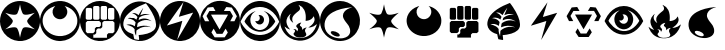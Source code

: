 SplineFontDB: 3.0
FontName: PTCG-symbols
FullName: PTCG-symbols
FamilyName: PTCG
Weight: Medium
Copyright: Created by En-Cu-Kou with FontForge 2.0 (http://fontforge.sf.net)
UComments: "2012-12-27: Created." 
Version: 001.000
ItalicAngle: 0
UnderlinePosition: -102
UnderlineWidth: 0
Ascent: 1024
Descent: 0
LayerCount: 2
Layer: 0 0 "Back"  1
Layer: 1 0 "Fore"  0
XUID: [1021 881 685553295 4922343]
FSType: 0
OS2Version: 0
OS2_WeightWidthSlopeOnly: 0
OS2_UseTypoMetrics: 1
CreationTime: 1356640679
ModificationTime: 1356650890
PfmFamily: 17
TTFWeight: 500
TTFWidth: 5
LineGap: 92
VLineGap: 92
OS2TypoAscent: 0
OS2TypoAOffset: 1
OS2TypoDescent: 0
OS2TypoDOffset: 1
OS2TypoLinegap: 92
OS2WinAscent: 0
OS2WinAOffset: 1
OS2WinDescent: 0
OS2WinDOffset: 1
HheadAscent: 0
HheadAOffset: 1
HheadDescent: 0
HheadDOffset: 1
OS2Vendor: 'PfEd'
MarkAttachClasses: 1
DEI: 91125
LangName: 1033 
Encoding: UnicodeBmp
UnicodeInterp: none
NameList: Adobe Glyph List
DisplaySize: -24
AntiAlias: 1
FitToEm: 1
WinInfo: 0 32 38
BeginPrivate: 0
EndPrivate
TeXData: 1 0 0 419430 209715 139810 674765 1048576 139810 783286 444596 497025 792723 393216 433062 380633 303038 157286 324010 404750 52429 2506097 1059062 262144
BeginChars: 65536 22

StartChar: C
Encoding: 67 67 0
Width: 1024
VWidth: 204
Flags: W
LayerCount: 2
Fore
SplineSet
468 1 m 4
 398 8 342 24 282 54 c 4
 142 125 41 255 10 408 c 4
 -15 529 5 654 64 760 c 4
 98 822 146 877 202 920 c 4
 274 975 362 1011 452 1021 c 4
 625 1041 795 973 906 840 c 4
 971 762 1009 672 1022 568 c 4
 1025 544 1025 479 1022 455 c 4
 1016 408 1006 369 991 329 c 4
 947 213 864 119 755 60 c 4
 699 30 639 10 572 2 c 4
 555 0 484 -1 468 1 c 4
518 118 m 4
 531 191 551 257 573 303 c 4
 585 328 591 335 607 342 c 4
 618 347 628 350 647 352 c 4
 695 356 784 338 873 306 c 4
 883 303 891 300 892 300 c 4
 893 300 887 305 879 310 c 4
 819 352 763 400 733 436 c 4
 699 477 689 506 700 531 c 4
 706 544 722 564 742 587 c 4
 771 620 830 674 880 715 c 4
 886 720 890 724 890 724 c 4
 890 724 883 721 874 718 c 4
 823 700 758 683 712 676 c 4
 692 673 651 672 637 674 c 4
 615 677 601 683 591 693 c 4
 578 706 557 752 542 802 c 4
 532 834 520 894 515 927 c 4
 514 935 512 941 512 941 c 4
 512 941 510 930 508 916 c 4
 495 835 475 768 450 718 c 4
 442 702 440 699 434 693 c 4
 414 673 374 667 311 676 c 4
 266 682 193 701 141 721 c 4
 137 723 134 723 135 722 c 4
 136 721 143 715 151 709 c 4
 201 668 262 610 290 578 c 4
 303 563 318 544 323 533 c 4
 328 524 328 522 328 514 c 4
 329 498 323 481 309 459 c 4
 282 418 222 362 146 309 c 4
 139 304 133 299 133 299 c 4
 133 299 135 299 136 300 c 4
 140 302 186 318 207 324 c 4
 296 350 364 358 404 347 c 4
 427 341 436 332 448 309 c 4
 472 261 494 191 507 114 c 4
 513 78 512 81 513 89 c 4
 514 93 516 106 518 118 c 4
EndSplineSet
Validated: 33
EndChar

StartChar: F
Encoding: 70 70 1
Width: 1024
VWidth: 204
Flags: W
HStem: 1 83<360.344 664.281> 317 38<456 498> 511 33<187 279 344.001 468 613 663 747.11 842>
VStem: 2 146<355.72 468 576 666.785> 309 28<574 816> 380 36<243 278> 498 33<575 864> 535 36<394 468> 693 24<573 834.998> 878 144<356.66 469 573 666.65>
LayerCount: 2
Fore
SplineSet
477 1 m 0
 343 10 216 72 128 172 c 0
 56 253 14 350 2 459 c 0
 -1 483 -1 542 2 566 c 0
 16 684 64 786 144 869 c 0
 196 922 256 962 325 989 c 0
 443 1036 581 1036 699 989 c 0
 854 928 969 797 1009 637 c 0
 1015 614 1019 591 1022 566 c 0
 1025 542 1025 483 1022 459 c 0
 1011 364 978 280 922 205 c 0
 838 93 714 21 576 4 c 0
 545 0 508 -1 477 1 c 0
690 122 m 1
 690 161 l 1
 709 180 l 1
 728 199 l 1
 785 199 l 1
 843 199 l 1
 863 219 l 1
 882 238 l 1
 882 354 l 1
 882 469 l 1
 862 489 l 1
 842 510 l 1
 727 510 l 1
 613 510 l 1
 592 490 l 1
 571 470 l 1
 571 412 l 1
 571 354 l 1
 553 336 l 1
 534 317 l 1
 495 317 l 1
 456 317 l 1
 436 298 l 1
 416 278 l 1
 416 239 l 1
 416 200 l 1
 398 182 l 1
 380 164 l 1
 361 164 l 1
 341 164 l 1
 341 124 l 1
 341 84 l 1
 515 84 l 1
 690 84 l 1
 690 122 l 1
360 222 m 1
 380 243 l 1
 380 279 l 1
 380 316 l 1
 398 335 l 1
 417 355 l 1
 457 355 l 1
 498 355 l 1
 516 374 l 1
 535 394 l 1
 535 431 l 1
 535 468 l 1
 514 489 l 1
 493 511 l 1
 340 511 l 1
 187 511 l 1
 179 502 l 2
 174 497 165 488 159 481 c 2
 148 468 l 1
 148 354 l 1
 148 240 l 1
 166 220 l 1
 185 200 l 1
 263 200 l 1
 340 200 l 1
 360 222 l 1
287 548 m 2
 296 552 302 559 306 568 c 2
 309 574 l 1
 309 695 l 1
 309 816 l 1
 306 823 l 2
 302 832 296 838 287 842 c 2
 279 846 l 1
 228 846 l 1
 177 846 l 1
 170 843 l 2
 162 839 155 832 151 824 c 2
 148 817 l 1
 148 697 l 1
 147 576 l 1
 150 569 l 2
 153 562 160 553 166 549 c 0
 175 544 179 544 231 544 c 2
 279 544 l 1
 287 548 l 2
475 547 m 1
 484 551 492 560 495 568 c 2
 498 575 l 1
 498 720 l 1
 498 864 l 1
 495 871 l 2
 492 878 484 888 477 891 c 0
 469 895 463 895 417 895 c 0
 368 895 363 895 353 888 c 0
 347 884 344 881 340 873 c 2
 337 867 l 1
 337 722 l 2
 337 560 336 571 344 560 c 0
 346 557 350 553 353 551 c 0
 363 544 367 544 420 544 c 2
 468 544 l 1
 475 547 l 1
670 548 m 0
 678 552 686 559 690 567 c 2
 693 573 l 1
 693 720 l 1
 693 866 l 1
 690 872 l 2
 686 880 678 888 670 892 c 2
 663 895 l 1
 612 895 l 1
 562 895 l 1
 555 892 l 2
 543 887 536 879 533 867 c 0
 531 862 531 846 531 720 c 0
 531 569 531 572 537 563 c 0
 542 554 552 547 562 545 c 0
 564 544 588 544 615 544 c 2
 663 544 l 1
 670 548 l 0
854 546 m 0
 862 549 871 558 875 566 c 2
 878 573 l 1
 878 695 l 1
 878 817 l 1
 875 824 l 2
 870 833 861 841 852 844 c 0
 845 846 841 846 798 846 c 0
 754 846 751 846 744 844 c 0
 737 842 735 841 729 835 c 0
 723 829 721 827 719 820 c 0
 717 812 717 811 717 695 c 0
 717 568 717 572 723 562 c 0
 728 554 738 547 747 545 c 0
 749 544 773 544 800 544 c 0
 844 544 849 544 854 546 c 0
EndSplineSet
Validated: 33
EndChar

StartChar: M
Encoding: 77 77 2
Width: 1024
VWidth: 204
Flags: W
HStem: 0 94<376 632> 671 93<624.656 718>
LayerCount: 2
Fore
SplineSet
473 0 m 0
 427 4 377 15 335 31 c 0
 211 77 109 169 51 289 c 0
 6 382 -9 485 6 588 c 0
 30 753 135 898 286 972 c 0
 384 1020 493 1035 603 1016 c 0
 685 1002 765 965 831 912 c 0
 890 865 937 808 971 740 c 0
 1016 649 1033 545 1019 442 c 0
 1008 362 978 285 932 218 c 0
 856 108 740 33 609 8 c 0
 577 2 560 0 518 0 c 0
 496 0 476 0 473 0 c 0
672 155 m 1
 694 188 712 215 712 216 c 0
 712 217 657 314 656 314 c 0
 656 314 637 284 615 248 c 2
 575 183 l 1
 501 183 l 1
 426 183 l 1
 391 244 l 2
 372 277 355 307 353 310 c 2
 350 315 l 1
 321 268 l 2
 305 242 293 221 293 220 c 0
 293 219 357 121 372 99 c 2
 376 94 l 1
 504 94 l 1
 632 94 l 1
 672 155 l 1
610 482 m 0
 670 585 718 671 718 671 c 0
 717 672 282 672 282 671 c 0
 282 669 500 292 501 293 c 0
 502 294 550 379 610 482 c 0
230 515 m 1
 226 522 211 552 195 581 c 0
 179 610 166 635 166 636 c 0
 166 637 184 666 204 701 c 2
 241 764 l 1
 319 764 l 2
 386 764 397 765 396 766 c 0
 395 767 339 864 338 865 c 0
 337 866 200 854 197 853 c 0
 196 852 174 814 131 741 c 2
 66 630 l 1
 97 566 l 1
 128 503 l 1
 182 503 l 1
 237 503 l 1
 230 515 l 1
905 551 m 0
 918 577 932 605 936 614 c 2
 944 630 l 1
 880 740 l 2
 845 800 816 850 815 851 c 0
 814 852 797 854 746 859 c 0
 708 862 677 865 675 865 c 0
 672 865 669 861 642 816 c 0
 626 789 613 766 613 765 c 0
 613 764 648 765 691 765 c 2
 769 765 l 1
 807 700 l 1
 844 635 l 1
 810 571 l 2
 791 535 774 505 774 504 c 0
 774 503 784 503 828 503 c 2
 882 503 l 1
 905 551 l 0
EndSplineSet
Validated: 33
EndChar

StartChar: bracketleft
Encoding: 91 91 3
Width: 0
VWidth: 0
Flags: W
LayerCount: 2
EndChar

StartChar: bracketright
Encoding: 93 93 4
Width: 102
VWidth: 0
Flags: W
LayerCount: 2
EndChar

StartChar: R
Encoding: 82 82 5
Width: 1024
VWidth: 0
Flags: W
HStem: 294 4<344.932 350.179> 925 99<480.743 521.545>
VStem: 383 50<237.156 282.824> 462 108<274.106 330.942>
LayerCount: 2
Fore
SplineSet
512 1024 m 0
 552 1024 564 1024 597 1018 c 0
 667 1006 735 979 796 939 c 0
 862 895 919 834 958 765 c 0
 1012 669 1034 556 1020 446 c 0
 997 265 878 111 709 39 c 0
 667 21 619 8 569 2 c 0
 555 0 489 -1 479 0 c 0
 477 0 469 1 461 2 c 0
 394 8 319 31 259 66 c 0
 179 112 111 180 66 260 c 0
 -34 437 -19 658 103 820 c 0
 182 925 299 997 427 1018 c 0
 460 1024 472 1024 512 1024 c 0
474 925 m 0
 473 925 474 923 477 919 c 0
 491 900 503 878 509 859 c 0
 512 850 512 847 512 833 c 0
 512 820 512 817 510 810 c 0
 504 791 494 780 457 751 c 0
 443 740 426 726 420 721 c 0
 360 671 328 629 316 585 c 0
 312 570 311 543 314 528 c 0
 317 510 325 489 336 471 c 0
 338 468 338 464 338 463 c 0
 337 461 337 462 333 464 c 0
 314 475 285 503 273 521 c 0
 246 562 240 603 255 648 c 0
 259 660 268 680 275 691 c 0
 277 694 278 695 277 695 c 0
 275 695 254 678 239 663 c 0
 201 625 179 585 169 538 c 0
 165 521 164 489 166 472 c 0
 170 438 182 403 200 369 c 0
 209 352 230 321 244 304 c 0
 250 296 256 289 256 288 c 0
 256 286 250 286 236 291 c 0
 198 304 159 327 127 356 c 0
 122 360 118 364 118 364 c 0
 117 363 125 337 130 324 c 0
 152 266 189 210 231 171 c 0
 285 121 351 89 428 76 c 0
 443 73 471 71 485 70 c 0
 573 65 652 81 719 118 c 0
 811 168 884 258 928 375 c 0
 934 390 944 424 944 427 c 0
 944 428 938 422 931 416 c 0
 890 378 843 354 792 343 c 0
 767 338 727 335 727 339 c 0
 727 340 729 341 731 342 c 0
 733 343 743 350 754 357 c 0
 829 407 874 465 884 523 c 0
 888 545 885 570 877 592 c 0
 872 607 860 631 858 629 c 0
 858 629 855 625 854 621 c 0
 835 573 788 536 725 520 c 0
 702 514 659 508 656 511 c 0
 655 512 655 518 656 528 c 0
 659 555 660 569 660 600 c 0
 660 634 659 651 655 679 c 0
 649 723 638 759 621 794 c 0
 592 853 547 895 488 920 c 0
 479 924 475 925 474 925 c 0
541 464 m 0
 543 464 545 464 545 463 c 0
 545 462 543 458 539 454 c 0
 519 430 508 408 509 394 c 0
 510 386 511 383 526 373 c 0
 559 349 570 329 570 290 c 0
 570 280 570 274 571 274 c 0
 572 274 574 277 576 280 c 0
 592 308 622 327 659 333 c 0
 670 335 685 335 685 334 c 0
 685 334 683 331 680 329 c 0
 672 324 655 307 651 299 c 0
 644 288 641 278 640 264 c 0
 639 244 644 228 657 205 c 0
 671 181 675 167 673 151 c 0
 670 132 657 116 634 104 c 0
 601 87 544 78 493 81 c 0
 468 83 438 89 420 96 c 0
 389 109 365 128 354 150 c 0
 347 163 346 172 348 180 c 0
 350 187 353 192 366 206 c 0
 372 213 376 218 379 224 c 0
 383 232 383 234 383 247 c 0
 383 260 384 260 380 267 c 0
 378 271 373 276 370 279 c 0
 364 284 353 292 345 294 c 0
 334 297 342 299 362 298 c 0
 379 297 387 296 401 289 c 0
 414 282 424 272 429 261 c 0
 432 255 433 252 433 245 c 0
 433 239 433 237 434 237 c 0
 436 237 447 250 452 258 c 0
 459 269 462 278 462 290 c 0
 462 300 461 301 457 309 c 0
 454 316 450 321 439 332 c 0
 425 347 418 357 416 364 c 0
 412 378 418 393 434 410 c 0
 454 431 481 448 507 457 c 0
 521 462 534 464 541 464 c 0
EndSplineSet
Validated: 33
EndChar

StartChar: W
Encoding: 87 87 6
Width: 1024
VWidth: 204
Flags: W
LayerCount: 2
Fore
SplineSet
328 254 m 4
 330 254 333 253 335 253 c 4
 375 251 424 233 462 207 c 4
 474 198 494 178 499 169 c 4
 514 143 505 122 476 116 c 4
 465 114 440 114 425 117 c 4
 352 130 276 182 276 221 c 4
 276 242 294 254 328 254 c 4
820 864 m 4
 816 864 808 863 795 862 c 4
 612 847 444 802 328 736 c 4
 244 689 185 631 151 562 c 4
 133 526 123 493 118 451 c 4
 116 432 116 390 118 371 c 4
 123 327 138 281 160 246 c 4
 203 178 274 125 364 94 c 4
 402 81 438 74 485 69 c 4
 488 69 505 68 525 68 c 4
 563 68 576 70 603 76 c 4
 686 94 744 137 764 198 c 4
 771 218 772 228 772 255 c 4
 772 281 771 291 765 315 c 4
 752 365 737 390 689 451 c 4
 635 519 616 548 602 581 c 4
 591 606 587 625 587 649 c 4
 587 688 600 720 630 756 c 4
 666 799 723 831 811 859 c 4
 823 863 827 864 820 864 c 4
512 1024 m 5
 645 1025 777 971 872 877 c 4
 935 815 983 734 1004 651 c 5
 1047 508 1019 346 935 223 c 4
 907 183 872 141 834 115 c 5
 768 58 684 21 598 7 c 5
 407 -28 200 58 91 220 c 5
 -15 369 -30 577 53 740 c 5
 136 911 321 1026 512 1024 c 5
EndSplineSet
Validated: 33
EndChar

StartChar: P
Encoding: 80 80 7
Width: 1024
VWidth: 204
Flags: W
HStem: 1 155<361.221 656.361> 247 43<410.007 606.33> 638 20G<495.5 527.5> 872 152<368.09 646.475>
VStem: 507 108<529.123 609.633>
LayerCount: 2
Fore
SplineSet
512 1024 m 0
 532 1024 551 1023 563 1022 c 0
 648 1013 724 986 793 941 c 0
 900 871 978 761 1009 639 c 0
 1021 592 1025 552 1024 502 c 0
 1023 459 1019 427 1009 388 c 0
 961 193 800 43 603 8 c 0
 580 4 562 2 537 1 c 0
 513 0 509 0 484 1 c 0
 334 9 195 83 103 204 c 0
 55 267 21 345 8 423 c 0
 -1 474 -2 528 4 579 c 0
 20 702 82 818 177 900 c 0
 257 969 353 1010 461 1022 c 0
 473 1023 492 1024 512 1024 c 0
506 872 m 0
 435 872 365 855 302 823 c 0
 194 767 97 663 32 530 c 0
 25 516 19 503 18 499 c 2
 15 492 l 1
 22 480 l 2
 41 445 67 405 94 371 c 0
 117 343 155 303 181 281 c 0
 268 206 366 164 473 156 c 0
 490 155 526 155 544 156 c 0
 652 164 749 206 839 282 c 0
 859 299 891 332 909 353 c 0
 943 392 979 445 1000 485 c 2
 1004 493 l 1
 1000 501 l 2
 981 544 947 604 915 647 c 0
 825 768 712 843 590 865 c 0
 562 870 534 872 506 872 c 0
611 760 m 0
 617 761 654 747 682 733 c 0
 751 698 816 638 866 563 c 0
 884 536 902 504 902 499 c 0
 902 494 881 461 862 436 c 0
 801 356 727 298 648 269 c 0
 623 260 598 254 569 249 c 0
 555 247 495 245 479 247 c 0
 427 253 380 267 334 290 c 0
 267 323 204 376 153 442 c 0
 139 460 117 494 116 498 c 0
 115 501 121 515 135 538 c 0
 180 614 238 675 305 717 c 0
 322 728 360 746 378 753 c 0
 404 762 405 761 386 749 c 0
 329 715 289 661 273 597 c 0
 267 575 265 561 265 536 c 0
 265 511 267 495 273 472 c 0
 297 378 375 308 469 292 c 0
 484 289 514 288 529 290 c 0
 570 294 605 307 638 329 c 0
 698 369 736 431 746 506 c 0
 748 518 748 553 746 566 c 0
 736 645 691 713 624 751 c 0
 617 755 611 758 611 759 c 0
 611 760 610 760 611 760 c 0
502 658 m 0
 553 658 598 622 612 570 c 0
 614 561 615 556 615 543 c 0
 615 526 614 516 609 503 c 0
 606 493 598 478 592 470 c 0
 586 462 572 449 565 444 c 0
 557 438 540 431 530 428 c 0
 518 425 494 425 482 427 c 0
 452 433 424 450 407 476 c 0
 398 489 389 512 393 512 c 0
 393 512 398 511 402 509 c 0
 432 499 461 505 483 527 c 0
 498 542 506 559 507 580 c 0
 508 605 501 627 483 644 c 0
 478 649 474 652 474 653 c 0
 474 655 489 658 502 658 c 0
EndSplineSet
Validated: 33
EndChar

StartChar: G
Encoding: 71 71 8
Width: 1024
VWidth: 204
Flags: W
HStem: 2 150<479 636.801> 418 6<178.216 179.795> 580 16<227.092 268.996> 581 5<219.354 220.812> 678 24<609.468 731.462>
VStem: 375 39<170.997 282.238> 421 56<545 598.732>
LayerCount: 2
Fore
SplineSet
473 0 m 0xde
 413 6 371 16 324 35 c 0
 235 70 158 129 101 206 c 0
 21 313 -13 447 5 581 c 0
 29 764 152 921 324 989 c 0
 369 1007 416 1017 464 1022 c 0
 490 1024 534 1024 560 1022 c 0
 622 1016 682 999 738 972 c 0
 880 902 982 770 1014 615 c 0
 1035 513 1023 403 982 309 c 0
 928 184 827 85 700 35 c 0
 660 19 617 8 572 2 c 0
 558 0 485 -1 473 0 c 0xde
488 28 m 0
 491 32 489 68 482 120 c 0
 480 135 478 149 478 150 c 0
 478 152 479 152 483 152 c 0
 498 152 553 158 584 163 c 0
 751 190 863 249 903 331 c 0
 919 362 924 390 922 430 c 0
 918 546 856 696 740 869 c 0
 716 905 687 945 666 971 c 2
 664 974 l 1
 643 966 l 2
 594 948 543 926 490 900 c 0
 376 843 283 781 215 712 c 0
 143 640 103 566 89 486 c 0
 86 468 84 429 86 412 c 0
 91 366 110 324 141 288 c 0
 182 241 247 201 321 180 c 0
 337 175 338 175 339 172 c 0
 339 170 342 158 344 146 c 0
 349 116 356 84 362 64 c 0
 364 55 367 47 367 47 c 0
 369 45 438 32 464 28 c 0
 484 25 486 26 488 28 c 0
403 151 m 0
 388 182 380 210 376 243 c 0
 374 259 374 285 375 295 c 0
 376 301 376 301 370 311 c 0
 341 356 292 389 231 407 c 0
 214 412 194 416 179 418 c 0
 162 420 162 420 172 424 c 0
 199 434 234 437 265 433 c 0
 299 428 337 413 368 392 c 2
 381 384 l 1
 383 402 l 2
 386 424 391 448 396 468 c 2
 400 482 l 1
 397 487 l 2
 385 504 365 525 347 538 c 0
 327 552 297 565 269 572 c 0
 255 575 231 580 221 580 c 0xee
 217 580 213 581 210 581 c 0
 206 582 206 581 220 586 c 0xde
 246 595 263 597 292 596 c 0xee
 315 595 327 593 349 586 c 0
 372 578 398 564 415 550 c 2
 421 545 l 1
 421 549 l 2
 422 554 437 587 443 601 c 2
 448 614 l 1
 443 624 l 2
 424 658 393 687 359 704 c 0
 346 711 327 717 315 720 c 2
 311 721 l 1
 316 723 l 2
 337 731 369 729 398 719 c 0
 420 711 450 694 470 678 c 0
 474 675 477 672 477 672 c 0
 477 672 479 677 482 683 c 0
 493 707 513 740 537 777 c 0
 557 807 595 860 596 859 c 0
 596 859 579 817 558 766 c 0
 537 715 519 672 519 672 c 0
 519 672 524 674 529 676 c 0
 552 686 581 696 607 700 c 0
 617 702 625 702 650 702 c 0
 684 702 697 700 722 693 c 0
 734 690 762 680 763 678 c 0
 763 678 757 678 750 679 c 0
 731 682 699 683 680 681 c 0
 639 677 604 667 565 648 c 0
 536 634 497 607 493 599 c 0
 491 594 477 542 477 538 c 0
 477 537 481 539 489 543 c 0
 522 559 557 569 593 573 c 0
 609 575 649 573 665 571 c 0
 696 566 727 556 757 541 c 0
 774 533 806 513 808 510 c 0
 808 509 806 510 803 511 c 0
 790 516 758 527 745 530 c 0
 671 547 595 538 523 505 c 0
 492 491 457 468 454 461 c 0
 451 454 447 436 444 419 c 0
 441 397 436 362 437 361 c 0
 437 361 446 363 455 367 c 0
 508 388 555 398 608 400 c 0
 662 402 711 394 757 375 c 0
 771 369 793 359 792 358 c 0
 792 358 788 359 783 360 c 0
 769 364 742 369 725 371 c 0
 703 374 651 374 631 371 c 0
 553 360 482 328 429 280 c 0
 422 274 422 274 421 266 c 0
 419 254 416 217 414 174 c 0
 413 153 412 135 412 135 c 0
 412 135 407 142 403 151 c 0
EndSplineSet
Validated: 33
EndChar

StartChar: space
Encoding: 32 32 9
Width: 409
VWidth: 0
Flags: W
LayerCount: 2
EndChar

StartChar: L
Encoding: 76 76 10
Width: 1024
VWidth: 204
Flags: W
VStem: 0 177<402.937 512>
LayerCount: 2
Fore
SplineSet
517 1024 m 0
 536 1024 553 1023 562 1022 c 0
 670 1010 765 970 846 901 c 0
 875 877 909 838 932 806 c 0
 974 747 1005 672 1017 600 c 0
 1023 567 1024 550 1024 512 c 0
 1024 474 1022 457 1017 425 c 0
 990 266 889 128 744 55 c 0
 682 24 618 6 549 1 c 0
 535 0 490 0 480 1 c 0
 478 1 469 1 461 2 c 0
 430 5 390 13 359 23 c 0
 225 65 114 159 52 285 c 0
 26 338 11 387 3 449 c 0
 1 466 0 473 0 512 c 0
 0 559 1 574 8 609 c 0
 33 736 102 847 206 924 c 0
 279 978 361 1010 456 1022 c 0
 468 1023 493 1024 517 1024 c 0
601 996 m 0
 601 997 506 863 389 698 c 0
 272 533 177 398 177 397 c 0
 177 396 266 423 374 456 c 0
 482 489 570 517 571 517 c 0
 572 517 571 515 571 513 c 0
 571 511 542 402 506 272 c 0
 470 142 440 34 440 33 c 0
 439 31 440 31 441 33 c 0
 444 36 850 726 849 727 c 0
 849 727 768 703 669 674 c 0
 570 645 488 621 487 621 c 0
 486 621 484 621 484 622 c 0
 484 623 511 707 543 809 c 0
 575 911 601 995 601 996 c 0
EndSplineSet
Validated: 33
EndChar

StartChar: D
Encoding: 68 68 11
Width: 1024
VWidth: 204
Flags: W
HStem: 1 129<360.887 661.401>
VStem: 2 66<395.055 643.686>
LayerCount: 2
Fore
SplineSet
509 1024 m 0
 528 1024 547 1024 558 1023 c 0
 664 1013 760 973 840 906 c 0
 924 836 984 738 1010 632 c 0
 1036 525 1025 409 982 309 c 0
 934 199 850 109 742 55 c 0
 678 23 610 5 536 1 c 0
 512 0 510 0 485 1 c 0
 301 11 136 118 53 284 c 0
 25 340 8 402 2 466 c 0
 -1 494 -1 549 3 576 c 0
 18 690 66 790 145 870 c 0
 230 957 337 1009 460 1022 c 0
 471 1023 490 1024 509 1024 c 0
631 895 m 0
 629 895 632 893 643 882 c 0
 660 865 669 852 679 832 c 0
 688 815 692 801 696 783 c 0
 700 764 700 731 696 712 c 0
 692 694 688 680 679 663 c 0
 669 644 659 629 644 614 c 0
 618 588 586 570 549 562 c 0
 533 559 500 558 483 561 c 0
 422 571 369 607 342 661 c 0
 322 700 316 744 325 786 c 0
 333 824 355 860 384 887 c 0
 388 891 390 895 390 895 c 0
 389 896 370 889 351 883 c 0
 251 849 168 785 118 701 c 0
 93 660 77 616 70 569 c 0
 67 549 66 508 68 488 c 0
 75 417 102 350 149 292 c 0
 169 267 205 234 233 214 c 0
 302 165 384 135 474 128 c 0
 488 127 556 128 570 130 c 0
 633 138 682 153 736 180 c 0
 831 228 905 309 937 402 c 0
 951 443 956 474 956 518 c 0
 956 553 953 577 944 610 c 0
 932 657 908 703 875 744 c 0
 863 759 827 796 812 808 c 0
 784 830 745 854 712 868 c 0
 687 879 653 890 632 895 c 0
 631 895 l 0
EndSplineSet
Validated: 33
EndChar

StartChar: r
Encoding: 114 114 12
Width: 1024
VWidth: 204
Flags: W
VStem: 433 29<251.783 275.604>
LayerCount: 2
Fore
SplineSet
541 464 m 0
 534 464 521 462 507 457 c 0
 481 448 454 431 434 410 c 0
 418 393 412 378 416 364 c 0
 418 357 425 347 439 332 c 0
 450 321 454 316 457 309 c 0
 461 301 462 300 462 290 c 0
 462 278 459 269 452 258 c 0
 447 250 436 237 434 237 c 0
 433 237 433 239 433 245 c 0
 433 252 432 255 429 261 c 0
 424 272 414 282 401 289 c 0
 387 296 379 297 362 298 c 0
 342 299 334 297 345 294 c 0
 353 292 364 284 370 279 c 0
 373 276 378 271 380 267 c 0
 384 260 383 260 383 247 c 0
 383 234 383 232 379 224 c 0
 376 218 372 213 366 206 c 0
 353 192 350 187 348 180 c 0
 346 172 347 163 354 150 c 0
 365 128 389 109 420 96 c 0
 438 89 468 83 493 81 c 0
 544 78 601 87 634 104 c 0
 657 116 670 132 673 151 c 0
 675 167 671 181 657 205 c 0
 644 228 639 244 640 264 c 0
 641 278 644 288 651 299 c 0
 655 307 672 324 680 329 c 0
 683 331 685 334 685 334 c 0
 685 335 670 335 659 333 c 0
 622 327 592 308 576 280 c 0
 574 277 572 274 571 274 c 0
 570 274 570 280 570 290 c 0
 570 329 559 349 526 373 c 0
 511 383 510 386 509 394 c 0
 508 408 519 430 539 454 c 0
 543 458 545 462 545 463 c 0
 545 464 543 464 541 464 c 0
474 925 m 0
 475 925 479 924 488 920 c 0
 547 895 592 853 621 794 c 0
 638 759 649 723 655 679 c 0
 659 651 660 634 660 600 c 0
 660 569 659 555 656 528 c 0
 655 518 655 512 656 511 c 0
 659 508 702 514 725 520 c 0
 788 536 835 573 854 621 c 0
 855 625 858 629 858 629 c 0
 860 631 872 607 877 592 c 0
 885 570 888 545 884 523 c 0
 874 465 829 407 754 357 c 0
 743 350 733 343 731 342 c 0
 729 341 727 340 727 339 c 0
 727 335 767 338 792 343 c 0
 843 354 890 378 931 416 c 0
 938 422 944 428 944 427 c 0
 944 424 934 390 928 375 c 0
 884 258 811 168 719 118 c 0
 652 81 573 65 485 70 c 0
 471 71 443 73 428 76 c 0
 351 89 285 121 231 171 c 0
 189 210 152 266 130 324 c 0
 125 337 117 363 118 364 c 0
 118 364 122 360 127 356 c 0
 159 327 198 304 236 291 c 0
 250 286 256 286 256 288 c 0
 256 289 250 296 244 304 c 0
 230 321 209 352 200 369 c 0
 182 403 170 438 166 472 c 0
 164 489 165 521 169 538 c 0
 179 585 201 625 239 663 c 0
 254 678 275 695 277 695 c 0
 278 695 277 694 275 691 c 0
 268 680 259 660 255 648 c 0
 240 603 246 562 273 521 c 0
 285 503 314 475 333 464 c 0
 337 462 337 461 338 463 c 0
 338 464 338 468 336 471 c 0
 325 489 317 510 314 528 c 0
 311 543 312 570 316 585 c 0
 328 629 360 671 420 721 c 0
 426 726 443 740 457 751 c 0
 494 780 504 791 510 810 c 0
 512 817 512 820 512 833 c 0
 512 847 512 850 509 859 c 0
 503 878 491 900 477 919 c 0
 474 923 473 925 474 925 c 0
EndSplineSet
Validated: 33
EndChar

StartChar: w
Encoding: 119 119 13
Width: 1024
VWidth: 204
Flags: W
HStem: 69 184<335 485> 859 5<806.898 811.557>
LayerCount: 2
Fore
SplineSet
328 254 m 0
 330 254 333 253 335 253 c 0
 375 251 424 233 462 207 c 0
 474 198 494 178 499 169 c 0
 514 143 505 122 476 116 c 0
 465 114 440 114 425 117 c 0
 352 130 276 182 276 221 c 0
 276 242 294 254 328 254 c 0
820 864 m 0
 816 864 808 863 795 862 c 0
 612 847 444 802 328 736 c 0
 244 689 185 631 151 562 c 0
 133 526 123 493 118 451 c 0
 116 432 116 390 118 371 c 0
 123 327 138 281 160 246 c 0
 203 178 274 125 364 94 c 0
 402 81 438 74 485 69 c 0
 488 69 505 68 525 68 c 0
 563 68 576 70 603 76 c 0
 686 94 744 137 764 198 c 0
 771 218 772 228 772 255 c 0
 772 281 771 291 765 315 c 0
 752 365 737 390 689 451 c 0
 635 519 616 548 602 581 c 0
 591 606 587 625 587 649 c 0
 587 688 600 720 630 756 c 0
 666 799 723 831 811 859 c 0
 823 863 827 864 820 864 c 0
EndSplineSet
Validated: 41
EndChar

StartChar: l
Encoding: 108 108 14
Width: 1024
VWidth: 204
Flags: W
HStem: 517 104<498.655 564.581>
LayerCount: 2
Fore
SplineSet
601 996 m 0
 601 995 575 911 543 809 c 0
 511 707 484 623 484 622 c 0
 484 621 486 621 487 621 c 0
 488 621 570 645 669 674 c 0
 768 703 849 727 849 727 c 0
 850 726 444 36 441 33 c 0
 440 31 439 31 440 33 c 0
 440 34 470 142 506 272 c 0
 542 402 571 511 571 513 c 0
 571 515 572 517 571 517 c 0
 570 517 482 489 374 456 c 0
 266 423 177 396 177 397 c 0
 177 398 272 533 389 698 c 0
 506 863 601 997 601 996 c 0
EndSplineSet
Validated: 33
EndChar

StartChar: p
Encoding: 112 112 15
Width: 1024
VWidth: 204
Flags: W
HStem: 156 91<384.899 646.901> 658 214<475.067 567.438>
LayerCount: 2
Fore
SplineSet
502 658 m 0
 489 658 474 655 474 653 c 0
 474 652 478 649 483 644 c 0
 501 627 508 605 507 580 c 0
 506 559 498 542 483 527 c 0
 461 505 432 499 402 509 c 0
 398 511 393 512 393 512 c 0
 389 512 398 489 407 476 c 0
 424 450 452 433 482 427 c 0
 494 425 518 425 530 428 c 0
 540 431 557 438 565 444 c 0
 572 449 586 462 592 470 c 0
 598 478 606 493 609 503 c 0
 614 516 615 526 615 543 c 0
 615 556 614 561 612 570 c 0
 598 622 553 658 502 658 c 0
611 760 m 0
 610 760 611 760 611 759 c 0
 611 758 617 755 624 751 c 0
 691 713 736 645 746 566 c 0
 748 553 748 518 746 506 c 0
 736 431 698 369 638 329 c 0
 605 307 570 294 529 290 c 0
 514 288 484 289 469 292 c 0
 375 308 297 378 273 472 c 0
 267 495 265 511 265 536 c 0
 265 561 267 575 273 597 c 0
 289 661 329 715 386 749 c 0
 405 761 404 762 378 753 c 0
 360 746 322 728 305 717 c 0
 238 675 180 614 135 538 c 0
 121 515 115 501 116 498 c 0
 117 494 139 460 153 442 c 0
 204 376 267 323 334 290 c 0
 380 267 427 253 479 247 c 0
 495 245 555 247 569 249 c 0
 598 254 623 260 648 269 c 0
 727 298 801 356 862 436 c 0
 881 461 902 494 902 499 c 0
 902 504 884 536 866 563 c 0
 816 638 751 698 682 733 c 0
 654 747 617 761 611 760 c 0
506 872 m 0
 534 872 562 870 590 865 c 0
 712 843 825 768 915 647 c 0
 947 604 981 544 1000 501 c 2
 1004 493 l 1
 1000 485 l 2
 979 445 943 392 909 353 c 0
 891 332 859 299 839 282 c 0
 749 206 652 164 544 156 c 0
 526 155 490 155 473 156 c 0
 366 164 268 206 181 281 c 0
 155 303 117 343 94 371 c 0
 67 405 41 445 22 480 c 2
 15 492 l 1
 18 499 l 2
 19 503 25 516 32 530 c 0
 97 663 194 767 302 823 c 0
 365 855 435 872 506 872 c 0
EndSplineSet
Validated: 33
EndChar

StartChar: d
Encoding: 100 100 16
Width: 1024
VWidth: 0
Flags: W
VStem: 68 888<394.413 557.925>
LayerCount: 2
Fore
SplineSet
631 895 m 0
 632 895 l 0
 653 890 687 879 712 868 c 0
 745 854 784 830 812 808 c 0
 827 796 863 759 875 744 c 0
 908 703 932 657 944 610 c 0
 953 577 956 553 956 518 c 0
 956 474 951 443 937 402 c 0
 905 309 831 228 736 180 c 0
 682 153 633 138 570 130 c 0
 556 128 488 127 474 128 c 0
 384 135 302 165 233 214 c 0
 205 234 169 267 149 292 c 0
 102 350 75 417 68 488 c 0
 66 508 67 549 70 569 c 0
 77 616 93 660 118 701 c 0
 168 785 251 849 351 883 c 0
 370 889 389 896 390 895 c 0
 390 895 388 891 384 887 c 0
 355 860 333 824 325 786 c 0
 316 744 322 700 342 661 c 0
 369 607 422 571 483 561 c 0
 500 558 533 559 549 562 c 0
 586 570 618 588 644 614 c 0
 659 629 669 644 679 663 c 0
 688 680 692 694 696 712 c 0
 700 731 700 764 696 783 c 0
 692 801 688 815 679 832 c 0
 669 852 660 865 643 882 c 0
 632 893 629 895 631 895 c 0
EndSplineSet
Validated: 33
EndChar

StartChar: g
Encoding: 103 103 17
Width: 1024
VWidth: 0
Flags: W
HStem: 433 148<210.141 307.68> 573 105<581.244 735.754>
VStem: 86 289<295 486> 362 126<47.0058 134.627> 414 64<135.227 152.899>
LayerCount: 2
Fore
SplineSet
403 151 m 0xa8
 407 142 412 135 412 135 c 0
 412 135 413 153 414 174 c 0
 416 217 419 254 421 266 c 0
 422 274 422 274 429 280 c 0
 482 328 553 360 631 371 c 0
 651 374 703 374 725 371 c 0
 742 369 769 364 783 360 c 0
 788 359 792 358 792 358 c 0
 793 359 771 369 757 375 c 0
 711 394 662 402 608 400 c 0
 555 398 508 388 455 367 c 0
 446 363 437 361 437 361 c 0
 436 362 441 397 444 419 c 0
 447 436 451 454 454 461 c 0
 457 468 492 491 523 505 c 0
 595 538 671 547 745 530 c 0
 758 527 790 516 803 511 c 0
 806 510 808 509 808 510 c 0
 806 513 774 533 757 541 c 0
 727 556 696 566 665 571 c 0
 649 573 609 575 593 573 c 0
 557 569 522 559 489 543 c 0
 481 539 477 537 477 538 c 0
 477 542 491 594 493 599 c 0
 497 607 536 634 565 648 c 0
 604 667 639 677 680 681 c 0
 699 683 731 682 750 679 c 0
 757 678 763 678 763 678 c 0
 762 680 734 690 722 693 c 0
 697 700 684 702 650 702 c 0
 625 702 617 702 607 700 c 0
 581 696 552 686 529 676 c 0
 524 674 519 672 519 672 c 0
 519 672 537 715 558 766 c 0
 579 817 596 859 596 859 c 0
 595 860 557 807 537 777 c 0
 513 740 493 707 482 683 c 0
 479 677 477 672 477 672 c 0
 477 672 474 675 470 678 c 0x68
 450 694 420 711 398 719 c 0
 369 729 337 731 316 723 c 2
 311 721 l 1
 315 720 l 2
 327 717 346 711 359 704 c 0
 393 687 424 658 443 624 c 2
 448 614 l 1
 443 601 l 2
 437 587 422 554 421 549 c 2
 421 545 l 1
 415 550 l 2
 398 564 372 578 349 586 c 0
 327 593 315 595 292 596 c 0
 263 597 246 595 220 586 c 0
 206 581 206 582 210 581 c 0
 213 581 217 580 221 580 c 0
 231 580 255 575 269 572 c 0
 297 565 327 552 347 538 c 0
 365 525 385 504 397 487 c 2
 400 482 l 1
 396 468 l 2
 391 448 386 424 383 402 c 2
 381 384 l 1
 368 392 l 2
 337 413 299 428 265 433 c 0
 234 437 199 434 172 424 c 0
 162 420 162 420 179 418 c 0
 194 416 214 412 231 407 c 0
 292 389 341 356 370 311 c 0
 376 301 376 301 375 295 c 0
 374 285 374 259 376 243 c 0
 380 210 388 182 403 151 c 0xa8
488 28 m 0x10
 486 26 484 25 464 28 c 0
 438 32 369 45 367 47 c 0
 367 47 364 55 362 64 c 0x10
 356 84 349 116 344 146 c 0
 342 158 339 170 339 172 c 0
 338 175 337 175 321 180 c 0
 247 201 182 241 141 288 c 0
 110 324 91 366 86 412 c 0
 84 429 86 468 89 486 c 0
 103 566 143 640 215 712 c 0
 283 781 376 843 490 900 c 0
 543 926 594 948 643 966 c 2
 664 974 l 1
 666 971 l 2
 687 945 716 905 740 869 c 0
 856 696 918 546 922 430 c 0
 924 390 919 362 903 331 c 0
 863 249 751 190 584 163 c 0
 553 158 498 152 483 152 c 0
 479 152 478 152 478 150 c 0x28
 478 149 480 135 482 120 c 0
 489 68 491 32 488 28 c 0x10
EndSplineSet
Validated: 33
EndChar

StartChar: m
Encoding: 109 109 18
Width: 1024
VWidth: 0
Flags: W
HStem: 94 89<426 575> 765 100<241 342.077 658.934 769>
LayerCount: 2
Fore
SplineSet
905 551 m 0
 882 503 l 1
 828 503 l 2
 784 503 774 503 774 504 c 0
 774 505 791 535 810 571 c 2
 844 635 l 1
 807 700 l 1
 769 765 l 1
 691 765 l 2
 648 765 613 764 613 765 c 0
 613 766 626 789 642 816 c 0
 669 861 672 865 675 865 c 0
 677 865 708 862 746 859 c 0
 797 854 814 852 815 851 c 0
 816 850 845 800 880 740 c 2
 944 630 l 1
 936 614 l 2
 932 605 918 577 905 551 c 0
230 515 m 1
 237 503 l 1
 182 503 l 1
 128 503 l 1
 97 566 l 1
 66 630 l 1
 131 741 l 2
 174 814 196 852 197 853 c 0
 200 854 337 866 338 865 c 0
 339 864 395 767 396 766 c 0
 397 765 386 764 319 764 c 2
 241 764 l 1
 204 701 l 2
 184 666 166 637 166 636 c 0
 166 635 179 610 195 581 c 0
 211 552 226 522 230 515 c 1
610 482 m 0
 550 379 502 294 501 293 c 0
 500 292 282 669 282 671 c 0
 282 672 717 672 718 671 c 0
 718 671 670 585 610 482 c 0
672 155 m 1
 632 94 l 1
 504 94 l 1
 376 94 l 1
 372 99 l 2
 357 121 293 219 293 220 c 0
 293 221 305 242 321 268 c 2
 350 315 l 1
 353 310 l 2
 355 307 372 277 391 244 c 2
 426 183 l 1
 501 183 l 1
 575 183 l 1
 615 248 l 2
 637 284 656 314 656 314 c 0
 657 314 712 217 712 216 c 0
 712 215 694 188 672 155 c 1
EndSplineSet
Validated: 33
EndChar

StartChar: c
Encoding: 99 99 19
Width: 1024
VWidth: 0
Flags: W
VStem: 512 3<932.439 940.996>
LayerCount: 2
Fore
SplineSet
518 118 m 0
 516 106 514 93 513 89 c 0
 512 81 513 78 507 114 c 0
 494 191 472 261 448 309 c 0
 436 332 427 341 404 347 c 0
 364 358 296 350 207 324 c 0
 186 318 140 302 136 300 c 0
 135 299 133 299 133 299 c 0
 133 299 139 304 146 309 c 0
 222 362 282 418 309 459 c 0
 323 481 329 498 328 514 c 0
 328 522 328 524 323 533 c 0
 318 544 303 563 290 578 c 0
 262 610 201 668 151 709 c 0
 143 715 136 721 135 722 c 0
 134 723 137 723 141 721 c 0
 193 701 266 682 311 676 c 0
 374 667 414 673 434 693 c 0
 440 699 442 702 450 718 c 0
 475 768 495 835 508 916 c 0
 510 930 512 941 512 941 c 0
 512 941 514 935 515 927 c 0
 520 894 532 834 542 802 c 0
 557 752 578 706 591 693 c 0
 601 683 615 677 637 674 c 0
 651 672 692 673 712 676 c 0
 758 683 823 700 874 718 c 0
 883 721 890 724 890 724 c 0
 890 724 886 720 880 715 c 0
 830 674 771 620 742 587 c 0
 722 564 706 544 700 531 c 0
 689 506 699 477 733 436 c 0
 763 400 819 352 879 310 c 0
 887 305 893 300 892 300 c 0
 891 300 883 303 873 306 c 0
 784 338 695 356 647 352 c 0
 628 350 618 347 607 342 c 0
 591 335 585 328 573 303 c 0
 551 257 531 191 518 118 c 0
EndSplineSet
Validated: 33
EndChar

StartChar: f
Encoding: 102 102 20
Width: 1024
VWidth: 0
Flags: MW
HStem: 317 38<495 498> 510 34<613 615>
VStem: 309 28<695 722> 380 36<239 243> 498 33<720 720> 535 36<412 431> 693 24<695 720>
LayerCount: 2
Fore
SplineSet
690 122 m 1
 690 84 l 1
 515 84 l 1
 341 84 l 1
 341 124 l 1
 341 164 l 1
 361 164 l 1
 380 164 l 1
 398 182 l 1
 416 200 l 1
 416 239 l 1
 416 278 l 1
 436 298 l 1
 456 317 l 1
 495 317 l 5
 534 317 l 1
 553 336 l 1
 571 354 l 1
 571 412 l 1
 571 470 l 1
 592 490 l 1
 613 510 l 1
 727 510 l 1
 842 510 l 1
 862 489 l 1
 882 469 l 1
 882 354 l 1
 882 238 l 1
 863 219 l 1
 843 199 l 1
 785 199 l 1
 728 199 l 1
 709 180 l 1
 690 161 l 1
 690 122 l 1
360 222 m 1
 340 200 l 1
 263 200 l 1
 185 200 l 1
 166 220 l 1
 148 240 l 1
 148 354 l 1
 148 468 l 1
 159 481 l 2
 165 488 174 497 179 502 c 2
 187 511 l 1
 340 511 l 1
 493 511 l 1
 514 489 l 1
 535 468 l 1
 535 431 l 1
 535 394 l 1
 516 374 l 1
 498 355 l 5
 457 355 l 1
 417 355 l 1
 398 335 l 1
 380 316 l 1
 380 279 l 1
 380 243 l 1
 360 222 l 1
287 548 m 2
 279 544 l 1
 231 544 l 2
 179 544 175 544 166 549 c 0
 160 553 153 562 150 569 c 2
 147 576 l 1
 148 697 l 1
 148 817 l 1
 151 824 l 2
 155 832 162 839 170 843 c 2
 177 846 l 1
 228 846 l 1
 279 846 l 1
 287 842 l 2
 296 838 302 832 306 823 c 2
 309 816 l 1
 309 695 l 1
 309 574 l 1
 306 568 l 2
 302 559 296 552 287 548 c 2
475 547 m 1
 468 544 l 1
 420 544 l 2
 367 544 363 544 353 551 c 0
 350 553 346 557 344 560 c 0
 336 571 337 560 337 722 c 2
 337 867 l 1
 340 873 l 2
 344 881 347 884 353 888 c 0
 363 895 368 895 417 895 c 0
 463 895 469 895 477 891 c 0
 484 888 492 878 495 871 c 2
 498 864 l 1
 498 720 l 1
 498 575 l 1
 495 568 l 2
 492 560 484 551 475 547 c 1
670 548 m 0
 663 544 l 1
 615 544 l 2
 588 544 564 544 562 545 c 0
 552 547 542 554 537 563 c 0
 531 572 531 569 531 720 c 0
 531 846 531 862 533 867 c 0
 536 879 543 887 555 892 c 2
 562 895 l 1
 612 895 l 1
 663 895 l 1
 670 892 l 2
 678 888 686 880 690 872 c 2
 693 866 l 1
 693 720 l 1
 693 573 l 1
 690 567 l 2
 686 559 678 552 670 548 c 0
854 546 m 0
 849 544 844 544 800 544 c 0
 773 544 749 544 747 545 c 0
 738 547 728 554 723 562 c 0
 717 572 717 568 717 695 c 0
 717 811 717 812 719 820 c 0
 721 827 723 829 729 835 c 0
 735 841 737 842 744 844 c 0
 751 846 754 846 798 846 c 0
 841 846 845 846 852 844 c 0
 861 841 870 833 875 824 c 2
 878 817 l 1
 878 695 l 1
 878 573 l 1
 875 566 l 2
 871 558 862 549 854 546 c 0
EndSplineSet
Validated: 33
EndChar

StartChar: uni0000
Encoding: 0 0 21
Width: 1024
VWidth: -16
Flags: W
LayerCount: 2
Fore
SplineSet
468 -419 m 0
 398 -412 342 -396 282 -366 c 0
 142 -295 41 -165 10 -12 c 0
 -15 109 5 234 64 340 c 0
 98 402 146 457 202 500 c 0
 274 555 362 591 452 601 c 0
 625 621 795 553 906 420 c 0
 971 342 1009 252 1022 148 c 0
 1025 124 1025 59 1022 35 c 0
 1016 -12 1006 -51 991 -91 c 0
 947 -207 864 -301 755 -360 c 0
 699 -390 639 -410 572 -418 c 0
 555 -420 484 -421 468 -419 c 0
EndSplineSet
Validated: 33
EndChar
EndChars
BitmapFont: 10 22 10 0 1 
BDFChar: 20 102 10 2 8 1 8
.&s9Ip?nN"
EndBitmapFont
BitmapFont: 11 22 11 0 1 
BDFChar: 20 102 11 2 8 1 9
.&s;I!:J.(GQ7^D
EndBitmapFont
BitmapFont: 12 22 12 0 1 
BDFChar: 20 102 12 2 9 1 9
-)IF<GBZhi49,?]
EndBitmapFont
BitmapFont: 13 22 13 0 1 
BDFChar: 20 102 13 2 10 1 10
*!"fFh14=3!!)nHqgdj[++QNT
EndBitmapFont
BitmapFont: 14 22 14 0 1 
BDFChar: 20 102 14 3 11 1 11
,QOY@V#[=l!!)nHqgc_;hgdljIK0?J
EndBitmapFont
BitmapFont: 15 22 15 0 1 
BDFChar: 20 102 15 2 12 1 12
)Z\W#gL/cDgL(!]rS[M0kMYge%tGaP
EndBitmapFont
BitmapFont: 16 22 16 0 1 
BDFChar: 20 102 16 3 13 1 13
)Z\W#gL/cDgL(!]rS[Y4iSa1_?f4/!5C`_6
EndBitmapFont
BitmapFont: 17 22 17 0 1 
BDFChar: 20 102 17 3 13 1 14
)Z\W#gL/cDgL/cD!!)uUrSZ_on).""5CbtK
EndBitmapFont
BitmapFont: 18 22 18 0 1 
BDFChar: 20 102 18 3 13 2 15
)Z\W#gL/cDgL/cD!!*#Vro!;(n)3Zm+2Au6
EndBitmapFont
BitmapFont: 19 22 19 0 1 
BDFChar: 20 102 19 2 16 1 16
%cHdCmdBN2mdBN2md:&TIsh9Fs*jbBqu1[7&+C,!
EndBitmapFont
BitmapFont: 20 22 20 0 1 
BDFChar: 20 102 20 3 16 2 16
%D_AdmG.*amG.*a!!%KGrqucnq>C!bGPh^(&)[Ef
EndBitmapFont
BitmapFont: 21 22 21 0 1 
BDFChar: 20 102 21 3 17 1 17
%cHdCmdBN2mdBN2md:&TIt%EHs*j`lqu6Kl"7Qij&+BQ!
EndBitmapFont
BitmapFont: 22 22 22 0 1 
BDFChar: 20 102 22 3 17 2 18
%cHdCmdBN2mdBN2md:&Ts*juss*jlpqu6KlF8cF&&)[Ef
EndBitmapFont
BitmapFont: 23 22 23 0 1 
BDFChar: 20 102 23 4 18 1 19
%cHdCmdBN2mdBN2mdBN2!!*%Js*jusrdObDqu1s?#Oi8^&)[Ef
EndBitmapFont
BitmapFont: 24 22 24 0 1 
BDFChar: 20 102 24 4 19 2 20
%WLi[mW\)CmW\)CmW\)C!!*&6s1eTKs$-:.qu?Qm"8EDr&+BQ!
EndBitmapFont
BitmapFont: 25 22 25 0 1 
BDFChar: 20 102 25 3 21 1 21
#J:'2^#8Xui:jqCpV#MZ^#8Xui:jqCpV#Jb!!*&Vi;_]ms52c7hr+Jui;N]6rVtf$s1ea9!!iE%
#Q+Q%
EndBitmapFont
BitmapFont: 26 22 26 0 1 
BDFChar: 20 102 26 4 21 2 22
#Ija=\,c98_"YIVpUe68]>40Q_"YIVpUe3@!!*&V_#N<-s51WlT>:@h_#=;KrVsZYs1ea7!!i9!
#P\9!
EndBitmapFont
BitmapFont: 27 22 27 0 1 
BDFChar: 20 102 27 4 22 1 23
#J:$A]E%]>i:jqCpV#MZ^#8Xui:jqCpV#MZ^#/kj!.U'Fs52c7hr+Oli;OhVr;Y^Rs5<kUi-G@<
#Q+Q,qu@!"z
EndBitmapFont
BitmapFont: 28 22 28 0 1 
BDFChar: 20 102 28 4 22 2 24
#J:$A]E%]>i:jqCpV#MZ^#8Xui:jqCpV#MZ^#/kj!.U'Fs52c7hr+Oli;]G-r'0-<s5<kUi-G@\
"9&9*qu@!"z
EndBitmapFont
BitmapFont: 29 22 29 0 1 
BDFChar: 20 102 29 4 24 2 24
#G(qiT()KGnFrODpR^mKT()KGnFrODpR^mKT'u^[!.W&Ys6oa_n+cqOq#A\8rZCq5s7lQmq#16^
!WN-)rW!3&z
EndBitmapFont
BitmapFont: 30 22 30 0 1 
BDFChar: 20 102 30 4 25 2 26
"4$rLcN*R_4S-l]o?TPjcTLgF4S-l]o?TPjcTLgF49,?]J&D']n,34Sr;Z6`s6omc&,cEVr;Q`o
rr;nDs7cWp!!E6$"9/?$
EndBitmapFont
BitmapFont: 31 22 31 0 1 
BDFChar: 20 102 31 4 25 3 27
"4$rLcN*R_!;"N!o?TPjcTLgF4S-l]o?TPjcTLgF49,?]J)g>(p\b'cr;ZNhs7cHk#Q4Qcr;Q`o
rr;nDs7cToJ-5fO"9/?$
EndBitmapFont
BitmapFont: 32 22 32 0 1 
BDFChar: 20 102 32 5 27 3 27
"7LaBmst<(^AIB5qsV8rn%S\f^AIB5qsV8rn%S\f^&S-5J)gJ,p\t3err;`ls6'C]#QF^Prr2rs
rr;tFs82ls^]XUe"93lO
EndBitmapFont
EndSplineFont
